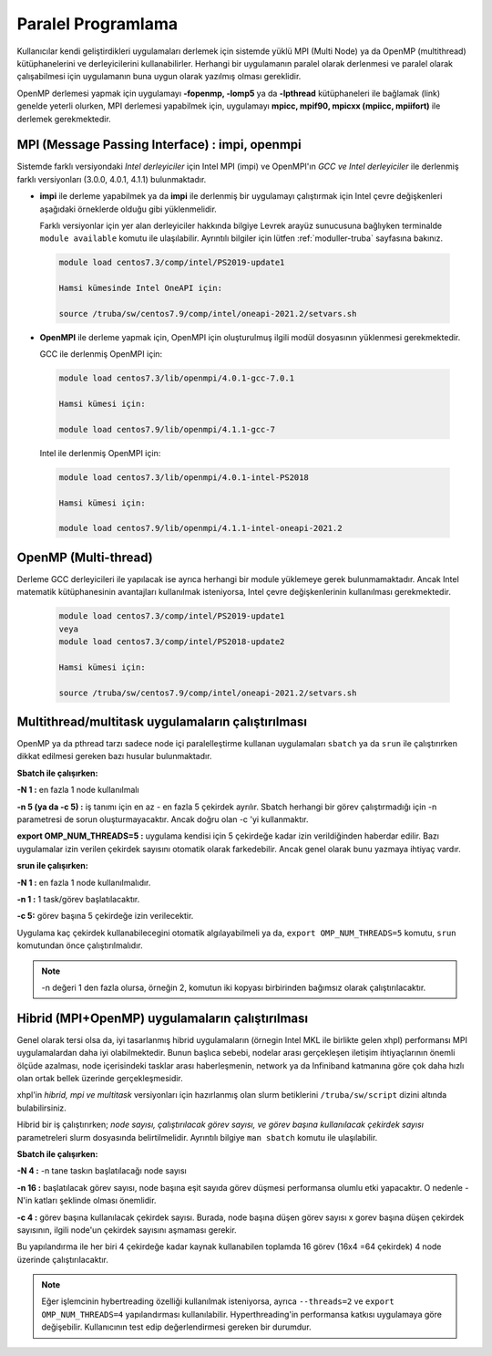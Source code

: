 .. _paralel-prog:

===================
Paralel Programlama
===================

Kullanıcılar kendi geliştirdikleri uygulamaları derlemek için sistemde yüklü MPI (Multi Node) ya da OpenMP (multithread) kütüphanelerini ve derleyicilerini kullanabilirler. Herhangi bir uygulamanın paralel olarak derlenmesi ve paralel olarak çalışabilmesi için uygulamanın buna uygun olarak yazılmış olması gereklidir.

OpenMP derlemesi yapmak için uygulamayı **-fopenmp, -lomp5** ya da **-lpthread** kütüphaneleri ile bağlamak (link) genelde yeterli olurken, MPI derlemesi yapabilmek için, uygulamayı **mpicc, mpif90, mpicxx (mpiicc, mpiifort)** ile derlemek gerekmektedir. 

------------------------------------------------
MPI (Message Passing Interface) : impi, openmpi 
------------------------------------------------

Sistemde farklı versiyondaki *Intel derleyiciler* için Intel MPI (impi) ve OpenMPI'ın *GCC ve Intel derleyiciler* ile derlenmiş farklı versiyonları (3.0.0, 4.0.1, 4.1.1) bulunmaktadır. 

* **impi** ile derleme yapabilmek ya da **impi** ile derlenmiş bir uygulamayı çalıştırmak için Intel çevre değişkenleri aşağıdaki örneklerde olduğu gibi yüklenmelidir. 
 
  Farklı versiyonlar için yer alan derleyiciler hakkında bilgiye Levrek arayüz sunucusuna bağlıyken terminalde ``module available`` komutu ile ulaşılabilir. Ayrıntılı bilgiler için lütfen :ref:`moduller-truba` sayfasına bakınız.

 .. code-block::

    module load centos7.3/comp/intel/PS2019-update1

    Hamsi kümesinde Intel OneAPI için:

    source /truba/sw/centos7.9/comp/intel/oneapi-2021.2/setvars.sh

* **OpenMPI** ile derleme yapmak için, OpenMPI için oluşturulmuş ilgili modül dosyasının yüklenmesi gerekmektedir. 

  GCC ile derlenmiş OpenMPI için: 

 .. code-block::

    module load centos7.3/lib/openmpi/4.0.1-gcc-7.0.1

    Hamsi kümesi için:

    module load centos7.9/lib/openmpi/4.1.1-gcc-7


 Intel ile derlenmiş OpenMPI için: 

 .. code-block::

    module load centos7.3/lib/openmpi/4.0.1-intel-PS2018

    Hamsi kümesi için:

    module load centos7.9/lib/openmpi/4.1.1-intel-oneapi-2021.2

----------------------
OpenMP (Multi-thread) 
----------------------

Derleme GCC derleyicileri ile yapılacak ise ayrıca herhangi bir module yüklemeye gerek bulunmamaktadır. Ancak Intel matematik kütüphanesinin avantajları kullanılmak isteniyorsa, Intel çevre değişkenlerinin kullanılması gerekmektedir.  

 .. code-block::

    module load centos7.3/comp/intel/PS2019-update1
    veya
    module load centos7.3/comp/intel/PS2018-update2

    Hamsi kümesi için:

    source /truba/sw/centos7.9/comp/intel/oneapi-2021.2/setvars.sh

-----------------------------------------------------
 Multithread/multitask uygulamaların çalıştırılması
-----------------------------------------------------

OpenMP ya da pthread tarzı sadece node içi paralelleştirme kullanan uygulamaları ``sbatch`` ya da ``srun`` ile çalıştırırken dikkat edilmesi gereken bazı husular bulunmaktadır.

**Sbatch ile çalışırken:**

**-N 1 :** en fazla 1 node kullanılmalı

**-n 5 (ya da -c 5) :** iş tanımı için en az - en fazla 5 çekirdek ayrılır. Sbatch herhangi bir görev çalıştırmadığı için -n parametresi de sorun oluşturmayacaktır. Ancak doğru olan -c 'yi kullanmaktır.

**export OMP_NUM_THREADS=5 :** uygulama kendisi için 5 çekirdeğe kadar izin verildiğinden haberdar edilir. Bazı uygulamalar izin verilen çekirdek sayısını otomatik olarak farkedebilir. Ancak genel olarak bunu yazmaya ihtiyaç vardır.

**srun ile çalışırken:**

**-N 1 :** en fazla 1 node kullanılmalıdır.

**-n 1 :** 1 task/görev başlatılacaktır.

**-c 5:** görev başına 5 çekirdeğe izin verilecektir.

Uygulama kaç çekirdek kullanabilecegini otomatik algılayabilmeli ya da, ``export OMP_NUM_THREADS=5`` komutu, ``srun`` komutundan önce çalıştırılmalıdır.

.. note::

   -n değeri 1 den fazla olursa, örneğin 2, komutun iki kopyası birbirinden bağımsız olarak çalıştırılacaktır. 

--------------------------------------------------
 Hibrid (MPI+OpenMP) uygulamaların çalıştırılması
--------------------------------------------------

Genel olarak tersi olsa da, iyi tasarlanmış hibrid uygulamaların (örnegin Intel MKL ile birlikte gelen xhpl) performansı MPI uygulamalardan daha iyi olabilmektedir. Bunun başlıca sebebi, nodelar arası gerçekleşen iletişim ihtiyaçlarının önemli ölçüde azalması, node içerisindeki tasklar arası haberleşmenin, network ya da Infiniband katmanına göre çok daha hızlı olan ortak bellek üzerinde gerçekleşmesidir.

xhpl'in *hibrid, mpi ve multitask* versiyonları için hazırlanmış olan slurm betiklerini ``/truba/sw/script`` dizini altında bulabilirsiniz.

Hibrid bir iş çalıştırırken; *node sayısı, çalıştırılacak görev sayısı, ve görev başına kullanılacak çekirdek sayısı* parametreleri slurm dosyasında belirtilmelidir. Ayrıntılı bilgiye ``man sbatch`` komutu ile ulaşılabilir.


**Sbatch ile çalışırken:**

**-N 4 :** -n tane taskın başlatılacağı node sayısı

**-n 16 :** başlatılacak görev sayısı, node başına eşit sayıda görev düşmesi performansa olumlu etki yapacaktır. O nedenle -N'in katları şeklinde olması önemlidir.

**-c 4 :** görev başına kullanılacak çekirdek sayısı. Burada, node başına düşen görev sayısı x gorev başına düşen çekirdek sayısının, ilgili node'un çekirdek sayısını aşmaması gerekir.

Bu yapılandırma ile her biri 4 çekirdeğe kadar kaynak kullanabilen toplamda 16 görev (16x4 =64 çekirdek) 4 node üzerinde çalıştırılacaktır.

.. note::

   Eğer işlemcinin hybertreading özelliği kullanılmak isteniyorsa, ayrıca ``--threads=2`` ve ``export OMP_NUM_THREADS=4`` yapılandırması kullanılabilir. Hyperthreading'in performansa katkısı uygulamaya göre değişebilir. Kullanıcının test edip değerlendirmesi gereken bir durumdur. 